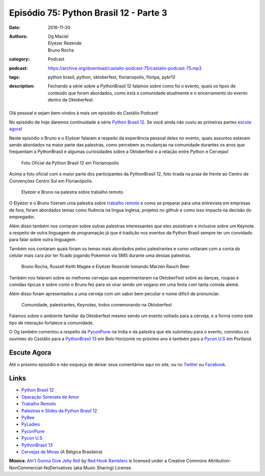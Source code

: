 Episódio 75: Python Brasil 12 - Parte 3
#######################################
:date: 2016-11-20
:authors: Og Maciel, Elyézer Rezende, Bruno Rocha
:category: Podcast
:podcast: https://archive.org/download/castalio-podcast-75/castalio-podcast-75.mp3
:tags: python brasil, python, oktoberfest, florianopolis, floripa, pybr12
:description: Fechando a série sobre a PythonBrasil 12 falamos sobre como foi o evento,
              quais os tipos de conteúdo que foram abordados, como está a comunidade
              atualmente e o encerramento do evento dentro da Oktoberfest.

.. figure:: {filename}/images/pybr-logo.png
   :alt: Python Brasil
   :figclass: pull-left clear article-figure

Olá pessoal e sejam bem-vindos à mais um episódio do Castálio Podcast!

No episódio de hoje daremos continuidade a série `Python Brasil 12`_. Se você ainda não ouviu as primeiras partes `escute agora </tag/pybr12.html>`_!

Neste episódio o Bruno e o Elyézer falaram a respeito da experiência pessoal deles no evento, quais assuntos estavam sendo abordados na maior parte das palestras, como percebem as mudanças na comunidade durantes os anos que frequentam a PythonBrasil e algumas curiosidades sobre a Oktoberfest e a relação entre Python e Cervejas!

.. more


.. raw:: html

    <div class="clearfix"></div>

.. figure:: {filename}/images/pybr12-foto-oficial.jpg
   :alt: Foto Oficial da Python Brasil 12 em Florianopolis
   :figclass: clear clearfix center-block

   Foto Oficial da Python Brasil 12 em Florianopolis

Acima a foto oficial com a maior parte dos participantes da PythonBrasil 12, foto tirada na praia de frente ao Centro de Convenções Centro Sul em Florianópolis.

.. raw:: html

    <div class="clearfix"></div>

.. figure:: {filename}/images/pybr12-trabalho-remoto.jpg
   :alt: Elyézer e Bruno na palestra sobre trabalho remoto
   :figclass: pull-left clear article-figure figure

   Elyézer e Bruno na palestra sobre trabalho remoto

O Elyézer e o Bruno fizeram uma palestra sobre `trabalho remoto`_ e como se preparar para
uma entrevista em empresas de fora, foram abordados temas como fluência na lingua inglesa,
projetos no github e como isso impacta na decisão do empregador.

Além disso também nos contaram sobre outras palestras interessantes que eles assistiram
e inclusive sobre um Keynote a respeito de outra linguagem de programação já que é
tradição nos eventos da Python Brasil sempre ter um convidado para falar sobre outra linguagem.

Também nos contaram quais foram os temas mais abordados pelos palestrantes e como
voltaram com a conta do celular mais cara por ter ficado jogando Pokemon via 
SMS durante uma dessas palestras.


.. raw:: html

    <div class="clearfix"></div>

.. figure:: {filename}/images/pybr12-bruno-elyezer-russel.jpg
   :alt: Bruno, Russel Keith Magee e Elyézer bebendo Marzen Rauch Beer
   :figclass: pull-left clear article-figure figure

   Bruno Rocha, Russell Keith Magee e Elyézer Rezende tomando Marzen Rauch Beer

Também nos falaram sobre as melhores cervejas que experimentaram na OktoberFest
sobre as danças, roupas e comidas típicas e sobre como o Bruno fez para se virar
sendo um vegano em uma festa com tanta comida alemã.

Além disso foram apresentados a uma cerveja com um sabor bem peculiar e nome
difícil de pronunciar.


.. raw:: html

    <div class="clearfix"></div>

.. figure:: {filename}/images/pybr12-oktoberfest2.jpg
   :alt: Comunidade, palestrantes, Keynotes, todos comemorando na Oktoberfest
   :figclass: pull-left clear article-figure figure

   Comunidade, palestrantes, Keynotes, todos comemorando na Oktoberfest

Falamos sobre o ambiente familiar da Oktoberfest mesmo sendo um evento voltado
para a cerveja, e a forma como este tipo de interação fortalece a comunidade.

O Og também comentou a respeito da `PyconPune`_ na India e da palestra que ele submeteu para o evento, convidou os ouvintes do Castálio para a `PythonBrasil 13`_ em Belo Horizonte no próximo ano e também para a `Pycon U.S`_ em Portland.



.. raw:: html

    <div class="clearfix"></div>


Escute Agora
------------

.. podcast:: castalio-podcast-75


Até o próximo episódio e não esqueça de deixar seus comentários aqui no site,
ou no `Twitter <https://twitter.com/castaliopod>`_ ou `Facebook
<https://www.facebook.com/castaliopod>`_.


Links
-----
* `Python Brasil 12`_
* `Operação Serenata de Amor`_
* `Trabalho Remoto`_
* `Palestras e Slides da Python Brasil 12`_
* `PyBee`_
* `PyLadies`_
* `PyconPune`_
* `Pycon U.S`_
* `PythonBrasil 13`_
* `Cervejas de Minas`_ (A Bélgica Brasileira)

.. class:: panel-body bg-info

        **Música**: `Ain't Gonna Give Jelly Roll`_ by `Red Hook Ramblers`_ is licensed under a Creative Commons Attribution-NonCommercial-NoDerivatives (aka Music Sharing) License.

.. Mentioned
.. _Python Brasil 12: http://2016.pythonbrasil.org.br/
.. _Operação Serenata de Amor: https://www.catarse.me/serenata
.. _Trabalho Remoto: http://bit.ly/pybr12trabalhoremoto
.. _Palestras e Slides da Python Brasil 12: https://github.com/pythonbrasil/talks/blob/master/pythonbrasil-12/README.md
.. _PyLadies: http://brasil.pyladies.com/
.. _PyconPune: https://pune.pycon.org/
.. _Pycon U.S: https://us.pycon.org/
.. _PythonBrasil 13: https://twitter.com/pythonmg
.. _Cervejas de Minas: http://www.bebidaexpressblog.com.br/cerveja/minas-gerais-se-torna-a-belgica-brasileira-das-cervejas-artesanais-epico
.. _PyBee: http://pybee.org/

.. Footer
.. _Ain't Gonna Give Jelly Roll: http://freemusicarchive.org/music/Red_Hook_Ramblers/Live__WFMU_on_Antique_Phonograph_Music_Program_with_MAC_Feb_8_2011/Red_Hook_Ramblers_-_12_-_Aint_Gonna_Give_Jelly_Roll
.. _Red Hook Ramblers: http://www.redhookramblers.com/
